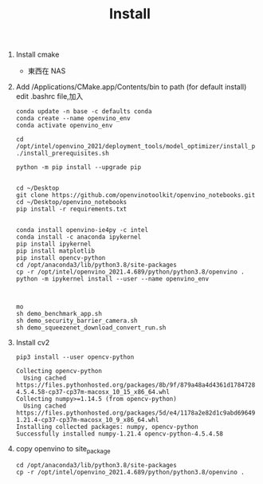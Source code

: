 #+TITLE: Install

1. Install cmake
   - 東西在 NAS
2. Add /Applications/CMake.app/Contents/bin to path (for default install)
   edit .bashrc file,加入
   #+begin_src shell -r -n :source /opt/anaconda3/etc/profile.d/conda.sh
conda update -n base -c defaults conda
conda create --name openvino_env
conda activate openvino_env

cd /opt/intel/openvino_2021/deployment_tools/model_optimizer/install_prerequisites
./install_prerequisites.sh

python -m pip install --upgrade pip


cd ~/Desktop
git clone https://github.com/openvinotoolkit/openvino_notebooks.git
cd ~/Desktop/openvino_notebooks
pip install -r requirements.txt


conda install openvino-ie4py -c intel
conda install -c anaconda ipykernel
pip install ipykernel
pip install matplotlib
pip install opencv-python
cd /opt/anaconda3/lib/python3.8/site-packages
cp -r /opt/intel/openvino_2021.4.689/python/python3.8/openvino .
python -m ipykernel install --user --name openvino_env



mo
sh demo_benchmark_app.sh
sh demo_security_barrier_camera.sh
sh demo_squeezenet_download_convert_run.sh
#+end_src

#+RESULTS:

8. Install cv2
   #+begin_src shell -r -n :results output :exports both
pip3 install --user opencv-python
   #+end_src

   #+RESULTS:
   : Collecting opencv-python
   :   Using cached https://files.pythonhosted.org/packages/8b/9f/879a48a4d4361d1784728be8543f5c8b2b681db500c9e6854f0654645c3d/opencv_python-4.5.4.58-cp37-cp37m-macosx_10_15_x86_64.whl
   : Collecting numpy>=1.14.5 (from opencv-python)
   :   Using cached https://files.pythonhosted.org/packages/5d/e4/1178a2e82d1c9abd696496d4f0fc2d09e346b43101829e08eb3ee558fd5d/numpy-1.21.4-cp37-cp37m-macosx_10_9_x86_64.whl
   : Installing collected packages: numpy, opencv-python
   : Successfully installed numpy-1.21.4 opencv-python-4.5.4.58

9. copy openvino to site_package
   #+begin_src shell -r -n :results output :exports both
cd /opt/anaconda3/lib/python3.8/site-packages
cp -r /opt/intel/openvino_2021.4.689/python/python3.8/openvino .
   #+end_src

   #+RESULTS:
